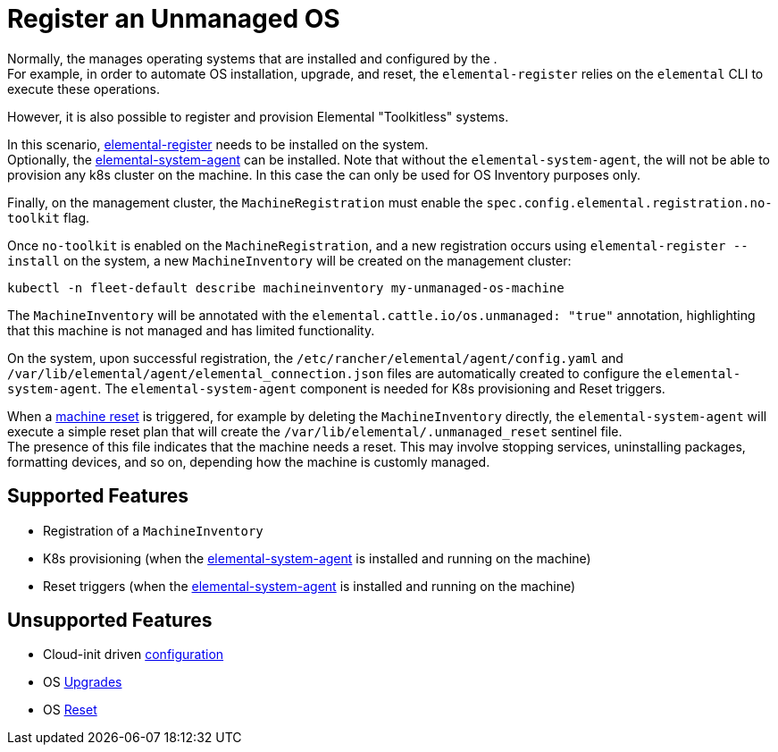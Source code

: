 = Register an Unmanaged OS
:sidebar_label: Register an Unmanaged OS

Normally, the +++<Vars name="elemental_operator_name" link="elemental_operator_url">++++++</Vars>+++ manages operating systems that are installed and configured by the +++<Vars name="elemental_toolkit_name" link="elemental_toolkit_url">++++++</Vars>+++. +
For example, in order to automate OS installation, upgrade, and reset, the `elemental-register` relies on the `elemental` CLI to execute these operations.

However, it is also possible to register and provision Elemental "Toolkitless" systems.

In this scenario, link:architecture-components.adoc#elemental-register-command-line-tool[elemental-register] needs to be installed on the system. +
Optionally, the link:architecture-components.adoc#elemental-system-agent-daemon[elemental-system-agent] can be installed. Note that without the `elemental-system-agent`, the +++<Vars name="elemental_operator_name">++++++</Vars>+++ will not be able to provision any k8s cluster on the machine. In this case the +++<Vars name="elemental_operator_name">++++++</Vars>+++ can only be used for OS Inventory purposes only.

Finally, on the management cluster, the `MachineRegistration` must enable the `spec.config.elemental.registration.no-toolkit` flag.

Once `no-toolkit` is enabled on the `MachineRegistration`, and a new registration occurs using `elemental-register --install` on the system, a new `MachineInventory` will be created on the management cluster:

[,bash]
----
kubectl -n fleet-default describe machineinventory my-unmanaged-os-machine
----

The `MachineInventory` will be annotated with the `elemental.cattle.io/os.unmanaged: "true"` annotation, highlighting that this machine is not managed and has limited functionality.

On the system, upon successful registration, the `/etc/rancher/elemental/agent/config.yaml` and `/var/lib/elemental/agent/elemental_connection.json` files are automatically created to configure the `elemental-system-agent`.
The `elemental-system-agent` component is needed for K8s provisioning and Reset triggers.

When a xref:reset.adoc[machine reset] is triggered, for example by deleting the `MachineInventory` directly, the `elemental-system-agent` will execute a simple reset plan that will create the `/var/lib/elemental/.unmanaged_reset` sentinel file. +
The presence of this file indicates that the machine needs a reset. This may involve stopping services, uninstalling packages, formatting devices, and so on, depending how the machine is customly managed.

== Supported Features

* Registration of a `MachineInventory`
* K8s provisioning (when the link:architecture-components.adoc#elemental-system-agent-daemon[elemental-system-agent] is installed and running on the machine)
* Reset triggers (when the link:architecture-components.adoc#elemental-system-agent-daemon[elemental-system-agent] is installed and running on the machine)

== Unsupported Features

* Cloud-init driven xref:cloud-config-reference.adoc[configuration]
* OS xref:upgrade.adoc[Upgrades]
* OS xref:reset.adoc[Reset]
